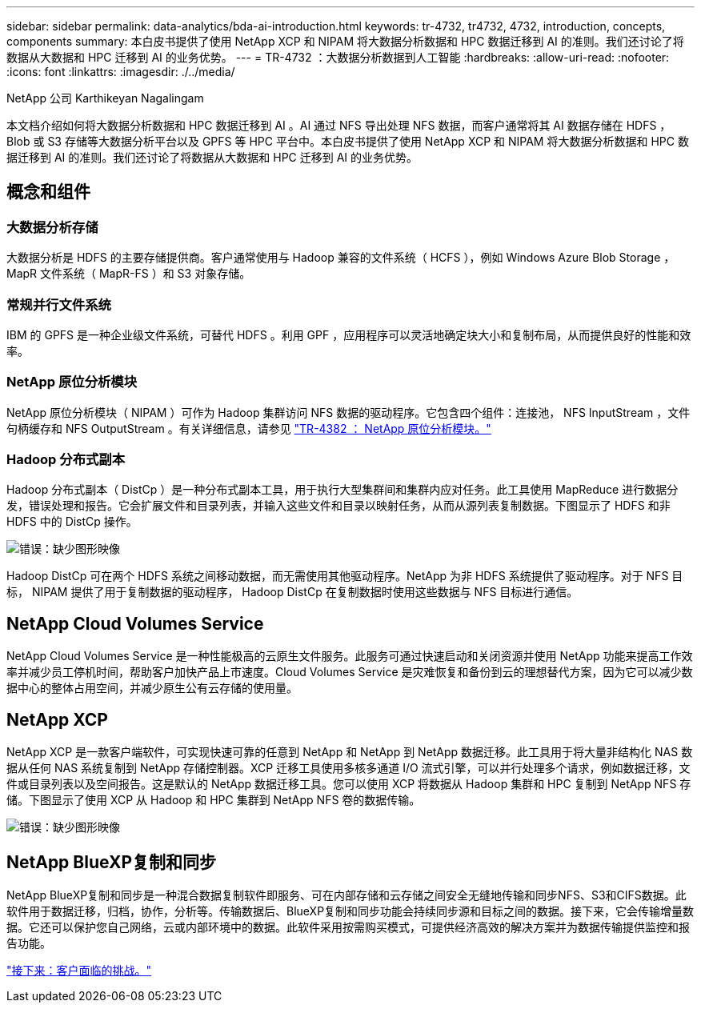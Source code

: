 ---
sidebar: sidebar 
permalink: data-analytics/bda-ai-introduction.html 
keywords: tr-4732, tr4732, 4732, introduction, concepts, components 
summary: 本白皮书提供了使用 NetApp XCP 和 NIPAM 将大数据分析数据和 HPC 数据迁移到 AI 的准则。我们还讨论了将数据从大数据和 HPC 迁移到 AI 的业务优势。 
---
= TR-4732 ：大数据分析数据到人工智能
:hardbreaks:
:allow-uri-read: 
:nofooter: 
:icons: font
:linkattrs: 
:imagesdir: ./../media/


NetApp 公司 Karthikeyan Nagalingam

[role="lead"]
本文档介绍如何将大数据分析数据和 HPC 数据迁移到 AI 。AI 通过 NFS 导出处理 NFS 数据，而客户通常将其 AI 数据存储在 HDFS ， Blob 或 S3 存储等大数据分析平台以及 GPFS 等 HPC 平台中。本白皮书提供了使用 NetApp XCP 和 NIPAM 将大数据分析数据和 HPC 数据迁移到 AI 的准则。我们还讨论了将数据从大数据和 HPC 迁移到 AI 的业务优势。



== 概念和组件



=== 大数据分析存储

大数据分析是 HDFS 的主要存储提供商。客户通常使用与 Hadoop 兼容的文件系统（ HCFS ），例如 Windows Azure Blob Storage ， MapR 文件系统（ MapR-FS ）和 S3 对象存储。



=== 常规并行文件系统

IBM 的 GPFS 是一种企业级文件系统，可替代 HDFS 。利用 GPF ，应用程序可以灵活地确定块大小和复制布局，从而提供良好的性能和效率。



=== NetApp 原位分析模块

NetApp 原位分析模块（ NIPAM ）可作为 Hadoop 集群访问 NFS 数据的驱动程序。它包含四个组件：连接池， NFS InputStream ，文件句柄缓存和 NFS OutputStream 。有关详细信息，请参见 https://www.netapp.com/us/media/tr-4382.pdf["TR-4382 ： NetApp 原位分析模块。"^]



=== Hadoop 分布式副本

Hadoop 分布式副本（ DistCp ）是一种分布式副本工具，用于执行大型集群间和集群内应对任务。此工具使用 MapReduce 进行数据分发，错误处理和报告。它会扩展文件和目录列表，并输入这些文件和目录以映射任务，从而从源列表复制数据。下图显示了 HDFS 和非 HDFS 中的 DistCp 操作。

image:bda-ai-image1.png["错误：缺少图形映像"]

Hadoop DistCp 可在两个 HDFS 系统之间移动数据，而无需使用其他驱动程序。NetApp 为非 HDFS 系统提供了驱动程序。对于 NFS 目标， NIPAM 提供了用于复制数据的驱动程序， Hadoop DistCp 在复制数据时使用这些数据与 NFS 目标进行通信。



== NetApp Cloud Volumes Service

NetApp Cloud Volumes Service 是一种性能极高的云原生文件服务。此服务可通过快速启动和关闭资源并使用 NetApp 功能来提高工作效率并减少员工停机时间，帮助客户加快产品上市速度。Cloud Volumes Service 是灾难恢复和备份到云的理想替代方案，因为它可以减少数据中心的整体占用空间，并减少原生公有云存储的使用量。



== NetApp XCP

NetApp XCP 是一款客户端软件，可实现快速可靠的任意到 NetApp 和 NetApp 到 NetApp 数据迁移。此工具用于将大量非结构化 NAS 数据从任何 NAS 系统复制到 NetApp 存储控制器。XCP 迁移工具使用多核多通道 I/O 流式引擎，可以并行处理多个请求，例如数据迁移，文件或目录列表以及空间报告。这是默认的 NetApp 数据迁移工具。您可以使用 XCP 将数据从 Hadoop 集群和 HPC 复制到 NetApp NFS 存储。下图显示了使用 XCP 从 Hadoop 和 HPC 集群到 NetApp NFS 卷的数据传输。

image:bda-ai-image2.png["错误：缺少图形映像"]



== NetApp BlueXP复制和同步

NetApp BlueXP复制和同步是一种混合数据复制软件即服务、可在内部存储和云存储之间安全无缝地传输和同步NFS、S3和CIFS数据。此软件用于数据迁移，归档，协作，分析等。传输数据后、BlueXP复制和同步功能会持续同步源和目标之间的数据。接下来，它会传输增量数据。它还可以保护您自己网络，云或内部环境中的数据。此软件采用按需购买模式，可提供经济高效的解决方案并为数据传输提供监控和报告功能。

link:bda-ai-customer-challenges.html["接下来：客户面临的挑战。"]
